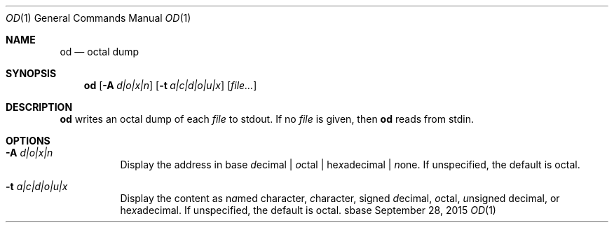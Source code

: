 .Dd September 28, 2015
.Dt OD 1
.Os sbase
.Sh NAME
.Nm od
.Nd octal dump
.Sh SYNOPSIS
.Nm
.Op Fl A Ar d|o|x|n
.Op Fl t Ar a|c|d|o|u|x
.Op Ar file...
.Sh DESCRIPTION
.Nm
writes an octal dump of each
.Ar file
to stdout.  If no
.Ar file
is given, then
.Nm
reads from stdin.
.Sh OPTIONS
.Bl -tag -width Ds
.It Fl A Ar d|o|x|n
Display the address in base \fId\fRecimal | \fIo\fRctal |
he\fIx\fRadecimal | \fIn\fRone.  If unspecified, the default is octal.
.It Fl t Ar a|c|d|o|u|x
Display the content as n\fIa\fRmed character, \fIc\fRharacter, signed
\fId\fRecimal, \fIo\fRctal, \fIu\fRnsigned decimal, or
he\fIx\fRadecimal.  If unspecified, the default is octal.
.El
